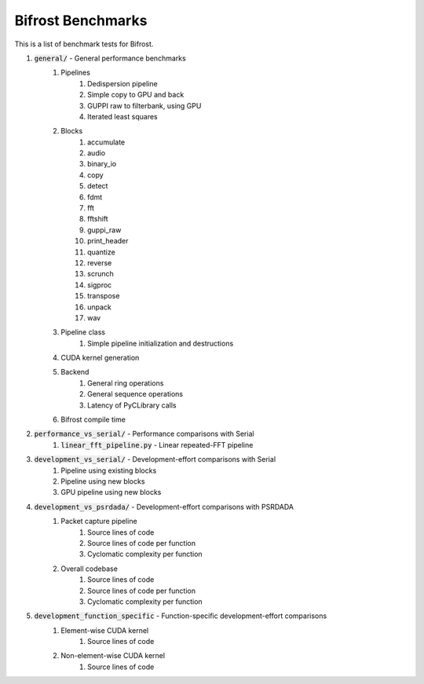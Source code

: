 Bifrost Benchmarks
==================

This is a list of benchmark tests for Bifrost.

1. :code:`general/` - General performance benchmarks
    1. Pipelines
        1. Dedispersion pipeline
        #. Simple copy to GPU and back
        #. GUPPI raw to filterbank, using GPU
        #. Iterated least squares
    #. Blocks
        1. accumulate
        #. audio
        #. binary_io
        #. copy
        #. detect
        #. fdmt
        #. fft
        #. fftshift
        #. guppi_raw
        #. print_header
        #. quantize
        #. reverse
        #. scrunch
        #. sigproc
        #. transpose
        #. unpack
        #. wav
    #. Pipeline class
        1. Simple pipeline initialization and destructions
    #. CUDA kernel generation
    #. Backend
        1. General ring operations
        #. General sequence operations
        #. Latency of PyCLibrary calls
    #. Bifrost compile time
#. :code:`performance_vs_serial/` - Performance comparisons with Serial
    1. :code:`linear_fft_pipeline.py` - Linear repeated-FFT pipeline
#. :code:`development_vs_serial/` - Development-effort comparisons with Serial
    1. Pipeline using existing blocks
    #. Pipeline using new blocks
    #. GPU pipeline using new blocks
#. :code:`development_vs_psrdada/` - Development-effort comparisons with PSRDADA
    1. Packet capture pipeline
        1. Source lines of code
        #. Source lines of code per function
        #. Cyclomatic complexity per function
    #. Overall codebase
        1. Source lines of code
        #. Source lines of code per function
        #. Cyclomatic complexity per function
#. :code:`development_function_specific` - Function-specific development-effort comparisons
    1. Element-wise CUDA kernel
        1. Source lines of code
    #. Non-element-wise CUDA kernel
        1. Source lines of code

.. #. Performance comparisons with PSRDADA
..     1. Packet capture pipeline
